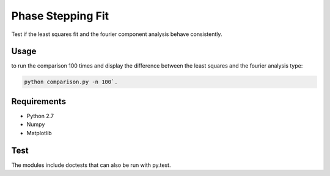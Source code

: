 ========================================
Phase Stepping Fit
========================================

Test if the least squares fit and the fourier component analysis behave
consistently.

Usage
----------------------------------------
to run the comparison 100 times and display the difference between the least squares
and the fourier analysis type:

.. code:: bash

    python comparison.py -n 100`.

Requirements
----------------------------------------

- Python 2.7
- Numpy
- Matplotlib

Test
----------------------------------------
The modules include doctests that can also be run with py.test.
